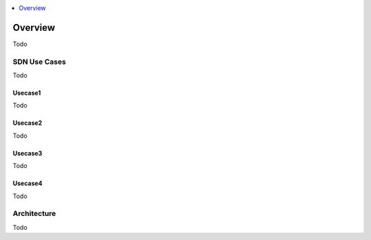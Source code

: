 ..
	Copyright 2018 KNet Solutions, India, http://knetsolutions.in

	Licensed under the Apache License, Version 2.0 (the "License");
	you may not use this file except in compliance with the License.
	You may obtain a copy of the License at

    http://www.apache.org/licenses/LICENSE-2.0

	Unless required by applicable law or agreed to in writing, software
	distributed under the License is distributed on an "AS IS" BASIS,
	WITHOUT WARRANTIES OR CONDITIONS OF ANY KIND, either express or implied.
	See the License for the specific language governing permissions and
	limitations under the License.

.. _overview:

.. contents::
  :depth: 1
  :local:

Overview
========

Todo


SDN Use Cases
-------------

Todo

Usecase1
^^^^^^^^
Todo


Usecase2
^^^^^^^^
Todo

Usecase3
^^^^^^^^
Todo

Usecase4
^^^^^^^^
Todo

Architecture
------------
Todo

